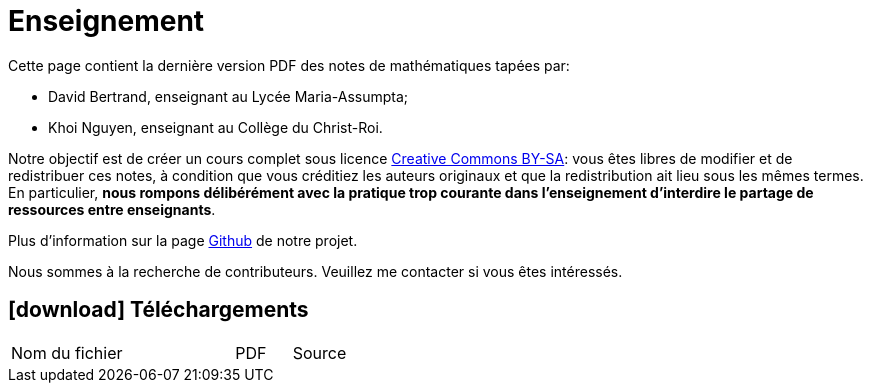 = Enseignement

Cette page contient la dernière version PDF des notes de mathématiques tapées par:

- David Bertrand, enseignant au Lycée Maria-Assumpta;
- Khoi Nguyen, enseignant au Collège du Christ-Roi.

Notre objectif est de créer un cours complet sous licence
https://creativecommons.org/licenses/by-sa/2.0/be/[Creative Commons BY-SA]:
vous êtes libres de modifier et de redistribuer ces notes,
à condition que vous créditiez les auteurs originaux
et que la redistribution ait lieu sous les mêmes termes.
En particulier,
*nous rompons délibérément avec la pratique trop courante dans l'enseignement d'interdire le partage de ressources entre enseignants*.

Plus d'information sur la page
https://github.com/khoi-nguyen/maths[Github] de notre projet.

Nous sommes à la recherche de contributeurs.
Veuillez me contacter si vous êtes intéressés.

== icon:download[] Téléchargements

[.table]
[cols="4,1,1"]
|===
| Nom du fichier | PDF | Source

